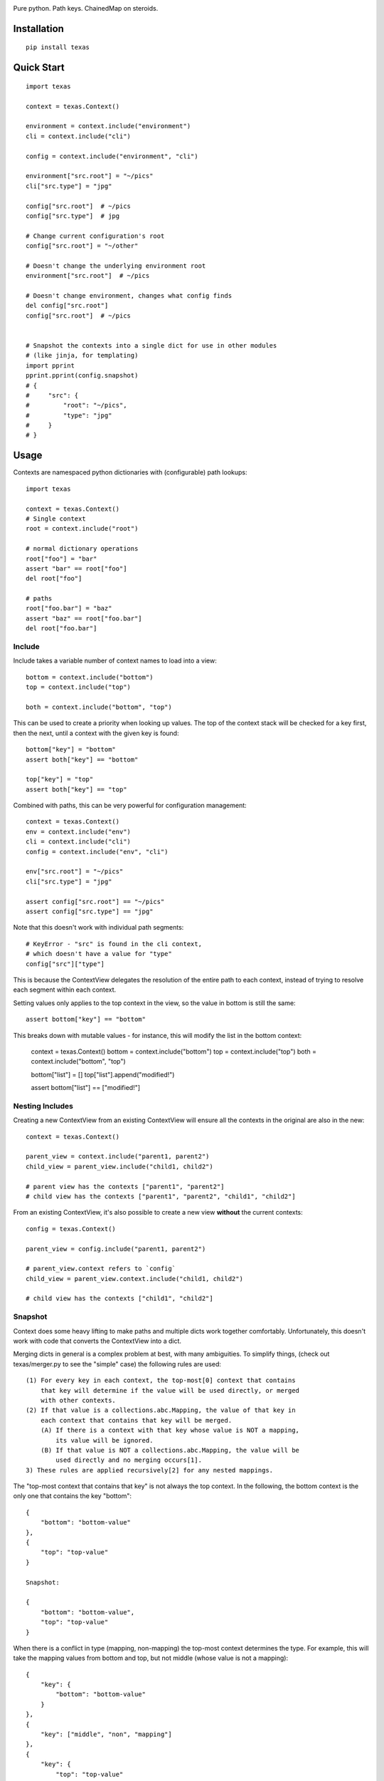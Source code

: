 .. image:: https://img.shields.io/travis/numberoverzero/texas/master.svg?style=flat-square
    :target: https://travis-ci.org/numberoverzero/texas
.. image:: https://img.shields.io/coveralls/numberoverzero/texas/master.svg?style=flat-square
    :target: https://coveralls.io/github/numberoverzero/texas
.. image:: https://img.shields.io/pypi/v/texas.svg?style=flat-square
    :target: https://pypi.python.org/pypi/texas
.. image:: https://img.shields.io/github/issues-raw/numberoverzero/texas.svg?style=flat-square
    :target: https://github.com/numberoverzero/texas/issues
.. image:: https://img.shields.io/pypi/l/texas.svg?style=flat-square
    :target: https://github.com/numberoverzero/texas/blob/master/LICENSE

Pure python.  Path keys.  ChainedMap on steroids.

Installation
============

::

    pip install texas

Quick Start
===========

::

    import texas

    context = texas.Context()

    environment = context.include("environment")
    cli = context.include("cli")

    config = context.include("environment", "cli")

    environment["src.root"] = "~/pics"
    cli["src.type"] = "jpg"

    config["src.root"]  # ~/pics
    config["src.type"]  # jpg

    # Change current configuration's root
    config["src.root"] = "~/other"

    # Doesn't change the underlying environment root
    environment["src.root"]  # ~/pics

    # Doesn't change environment, changes what config finds
    del config["src.root"]
    config["src.root"]  # ~/pics


    # Snapshot the contexts into a single dict for use in other modules
    # (like jinja, for templating)
    import pprint
    pprint.pprint(config.snapshot)
    # {
    #     "src": {
    #         "root": "~/pics",
    #         "type": "jpg"
    #     }
    # }

Usage
=====

Contexts are namespaced python dictionaries with (configurable) path lookups::

    import texas

    context = texas.Context()
    # Single context
    root = context.include("root")

    # normal dictionary operations
    root["foo"] = "bar"
    assert "bar" == root["foo"]
    del root["foo"]

    # paths
    root["foo.bar"] = "baz"
    assert "baz" == root["foo.bar"]
    del root["foo.bar"]

Include
-------

Include takes a variable number of context names to load into a view::

    bottom = context.include("bottom")
    top = context.include("top")

    both = context.include("bottom", "top")

This can be used to create a priority when looking up values.  The top of the
context stack will be checked for a key first, then the next, until a context
with the given key is found::

    bottom["key"] = "bottom"
    assert both["key"] == "bottom"

    top["key"] = "top"
    assert both["key"] == "top"

Combined with paths, this can be very powerful for configuration management::

    context = texas.Context()
    env = context.include("env")
    cli = context.include("cli")
    config = context.include("env", "cli")

    env["src.root"] = "~/pics"
    cli["src.type"] = "jpg"

    assert config["src.root"] == "~/pics"
    assert config["src.type"] == "jpg"

Note that this doesn't work with individual path segments::

    # KeyError - "src" is found in the cli context,
    # which doesn't have a value for "type"
    config["src"]["type"]

This is because the ContextView delegates the resolution of the entire path to
each context, instead of trying to resolve each segment within each context.

Setting values only applies to the top context in the view, so the value in
bottom is still the same::

    assert bottom["key"] == "bottom"

This breaks down with mutable values - for instance, this will modify the list
in the bottom context:

    context = texas.Context()
    bottom = context.include("bottom")
    top = context.include("top")
    both = context.include("bottom", "top")

    bottom["list"] = []
    top["list"].append("modified!")

    assert bottom["list"] == ["modified!"]

Nesting Includes
----------------

Creating a new ContextView from an existing ContextView will ensure all the
contexts in the original are also in the new::

    context = texas.Context()

    parent_view = context.include("parent1, parent2")
    child_view = parent_view.include("child1, child2")

    # parent view has the contexts ["parent1", "parent2"]
    # child view has the contexts ["parent1", "parent2", "child1", "child2"]

From an existing ContextView, it's also possible to create a new view
**without** the current contexts::

    config = texas.Context()

    parent_view = config.include("parent1, parent2")

    # parent_view.context refers to `config`
    child_view = parent_view.context.include("child1, child2")

    # child view has the contexts ["child1", "child2"]

Snapshot
--------

Context does some heavy lifting to make paths and multiple dicts work together
comfortably.  Unfortunately, this doesn't work with code that converts the
ContextView into a dict.

Merging dicts in general is a complex problem at best, with many ambiguities.
To simplify things, (check out texas/merger.py to see the "simple" case) the
following rules are used::

    (1) For every key in each context, the top-most[0] context that contains
        that key will determine if the value will be used directly, or merged
        with other contexts.
    (2) If that value is a collections.abc.Mapping, the value of that key in
        each context that contains that key will be merged.
        (A) If there is a context with that key whose value is NOT a mapping,
            its value will be ignored.
        (B) If that value is NOT a collections.abc.Mapping, the value will be
            used directly and no merging occurs[1].
    3) These rules are applied recursively[2] for any nested mappings.

The "top-most context that contains that key" is not always the top context.
In the following, the bottom context is the only one that contains the key
"bottom"::

    {
        "bottom": "bottom-value"
    },
    {
        "top": "top-value"
    }

    Snapshot:

    {
        "bottom": "bottom-value",
        "top": "top-value"
    }

When there is a conflict in type (mapping, non-mapping) the top-most context
determines the type.  For example, this will take the mapping values from
bottom and top, but not middle (whose value is not a mapping)::

    {
        "key": {
            "bottom": "bottom-value"
        }
    },
    {
        "key": ["middle", "non", "mapping"]
    },
    {
        "key": {
            "top": "top-value"
        }
    }

    Snapshot:

    {
        "key": {
            "bottom": "bottom-value",
            "top": "top-value"
        }
    }

While snapshot applies its rules recursively to mappings, the implementation is
not recursive.  See texas/merger.py for details.

Current
-------

To get the top-most context in a ContextView, use ``current``::

    config = texas.Context()
    env = context.include("env")
    cli = context.include("cli")
    config = context.include("env", "cli")

    env["key"] = "env"

    # config falls through cli to env to find "key"
    assert "key" in config

    # Only look at the top context for config
    cli_only = config.current
    assert "key" not in cli_only

    assert config.current is cli.current

Context Factory
---------------

To use PathDict with a different separator, pass ``path_separator``::

    context = texas.Context(path_separator="-")

To use ``dict`` instead of ``PathDict`` for contexts, pass a factory::

    context = texas.Context(factory=dict)

Any no-arg function that returns a ``collections.abc.MutableMapping`` is fine::

    import arrow
    context_id = 0

    def create_context():
        nonlocal context_id
        context_id += 1

        base_data = {
            "created": arrow.now(),
            "id": context_id
        }

        # Normal dict interface, including *args/**kwargs init
        return texas.PathDict(base_data, path_separator=".")

    context = texas.Context(factory=create_context)

    # First context will have id 2 since texas.Context
    # uses an instance from the factory for its storage
    root = context.include("root")
    root["id"]  # 2
